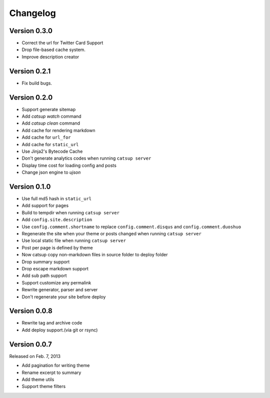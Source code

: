Changelog
==========

Version 0.3.0
--------------

+ Correct the url for Twitter Card Support
+ Drop file-based cache system.
+ Improve description creator

Version 0.2.1
--------------

+ Fix build bugs.

Version 0.2.0
--------------

+ Support generate sitemap
+ Add `catsup watch` command
+ Add `catsup clean` command
+ Add cache for rendering markdown
+ Add cache for ``url_for``
+ Add cache for ``static_url``
+ Use Jinja2's Bytecode Cache
+ Don't generate analytics codes when running ``catsup server``
+ Display time cost for loading config and posts
+ Change json engine to `ujson`

Version 0.1.0
--------------

+ Use full md5 hash in ``static_url``
+ Add support for pages
+ Build to tempdir when running ``catsup server``
+ Add ``config.site.description``
+ Use ``config.comment.shortname`` to replace ``config.comment.disqus`` and ``config.comment.duoshuo``
+ Regenerate the site when your theme or posts changed when running ``catsup server``
+ Use local static file when running ``catsup server``
+ Post per page is defined by theme
+ Now catsup copy non-markdown files in source folder to deploy folder
+ Drop summary support
+ Drop escape markdown support
+ Add sub path support
+ Support customize any permalink
+ Rewrite generator, parser and server
+ Don't regenerate your site before deploy

Version 0.0.8
--------------

+ Rewrite tag and archive code
+ Add deploy support.(via git or rsync)

Version 0.0.7
--------------

Released on Feb. 7, 2013

+ Add pagination for writing theme
+ Rename excerpt to summary
+ Add theme utils
+ Support theme filters